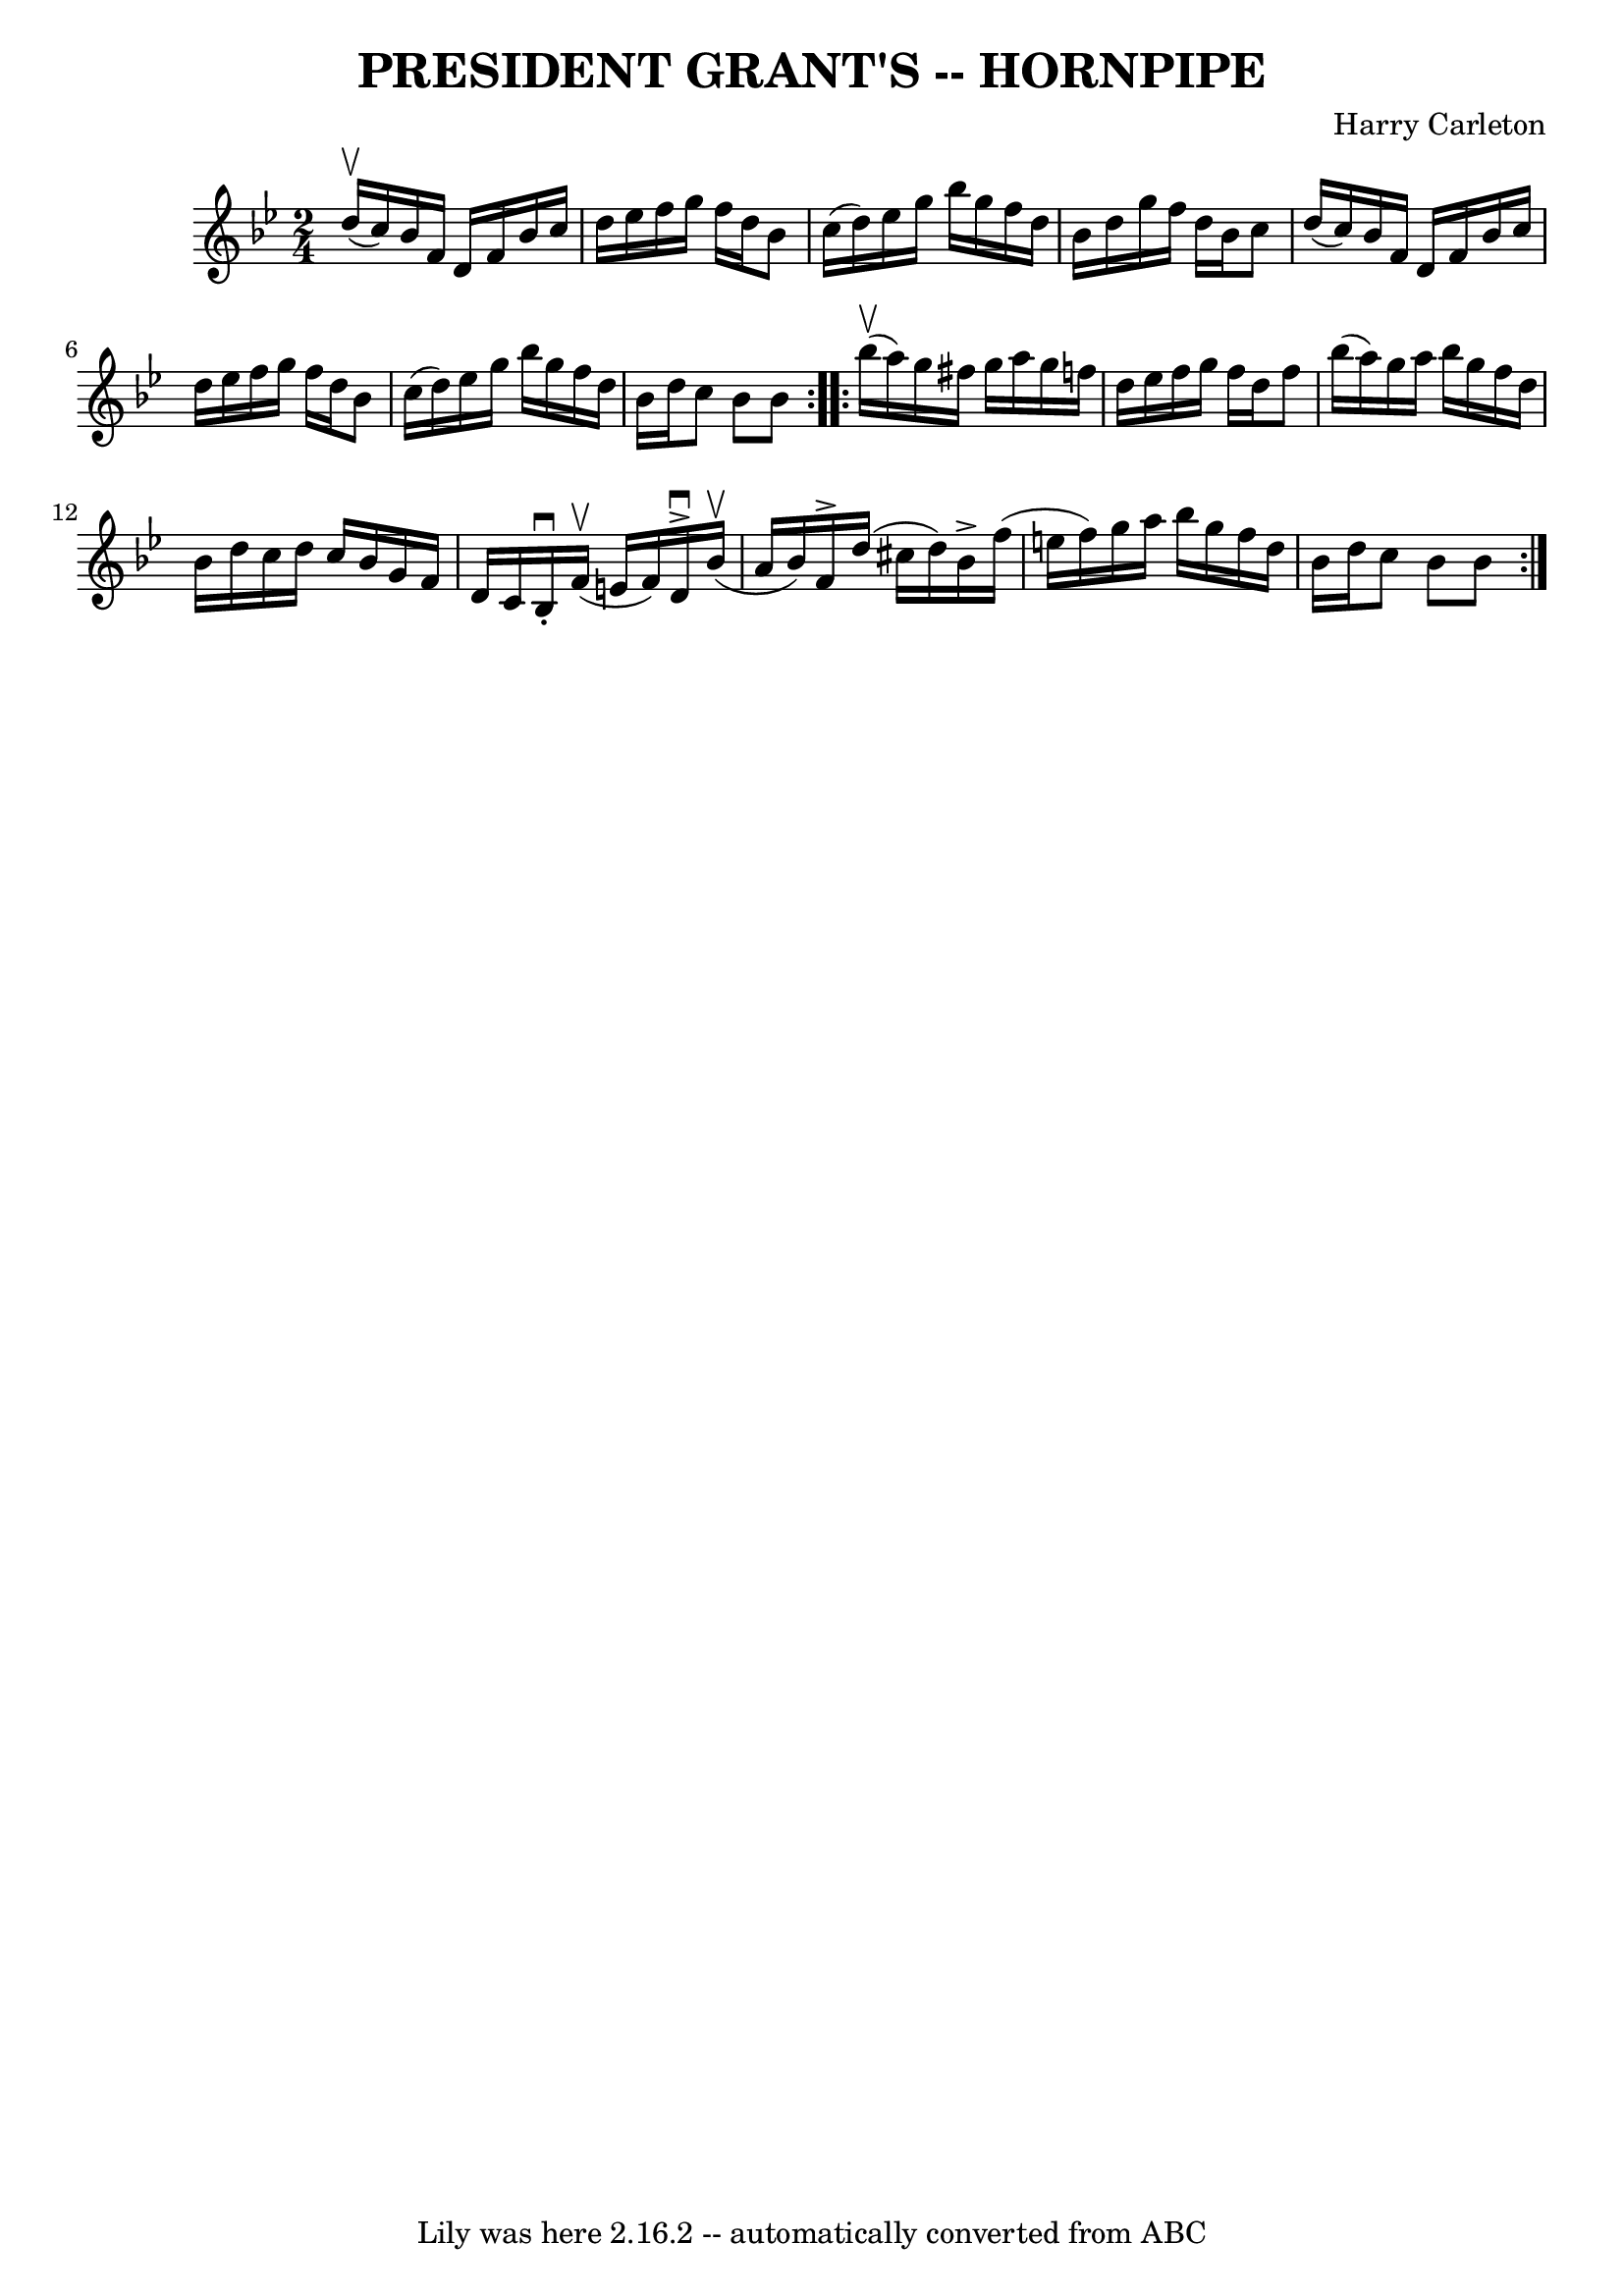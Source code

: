 \version "2.7.40"
\header {
	book = "Ryan's Mammoth Collection of Fiddle Tunes"
	composer = "Harry Carleton"
	crossRefNumber = "1"
	footnotes = ""
	tagline = "Lily was here 2.16.2 -- automatically converted from ABC"
	title = "PRESIDENT GRANT'S -- HORNPIPE"
}
voicedefault =  {
\set Score.defaultBarType = "empty"

\repeat volta 2 {
\time 2/4 \key bes \major d''16 (^\upbow c''16)       |
   
bes'16 f'16 d'16 f'16 bes'16 c''16 d''16 ees''16    
|
 f''16 g''16 f''16 d''16 bes'8 c''16 (d''16)   
|
 ees''16 g''16 bes''16 g''16 f''16 d''16 bes'16    
d''16    |
 g''16 f''16 d''16 bes'16 c''8 d''16 (
c''16)   |
     |
 bes'16 f'16 d'16 f'16 bes'16    
c''16 d''16 ees''16    |
 f''16 g''16 f''16 d''16    
bes'8 c''16 (d''16)   |
 ees''16 g''16 bes''16 g''16  
 f''16 d''16 bes'16 d''16    |
 c''8 bes'8 bes'8    }   
  \repeat volta 2 { bes''16 (^\upbow a''16)       |
 g''16    
fis''16 g''16 a''16 g''16 f''!16 d''16 ees''16    |
   
f''16 g''16 f''16 d''16 f''8 bes''16 (a''16)   |
   
g''16 a''16 bes''16 g''16 f''16 d''16 bes'16 d''16    
|
 c''16 d''16 c''16 bes'16 g'16 f'16 d'16 c'16    
|
     |
 bes16^\downbow-. f'16 (^\upbow e'16 f'16)  
 d'16^\accent^\downbow bes'16 (^\upbow a'16 bes'16)   |
   
f'16^\accent d''16 (cis''16 d''16) bes'16^\accent f''16 (
e''16 f''16)   |
 g''16 a''16 bes''16 g''16 f''16    
d''16 bes'16 d''16    |
 c''8 bes'8 bes'8    }   
}

\score{
    <<

	\context Staff="default"
	{
	    \voicedefault 
	}

    >>
	\layout {
	}
	\midi {}
}
